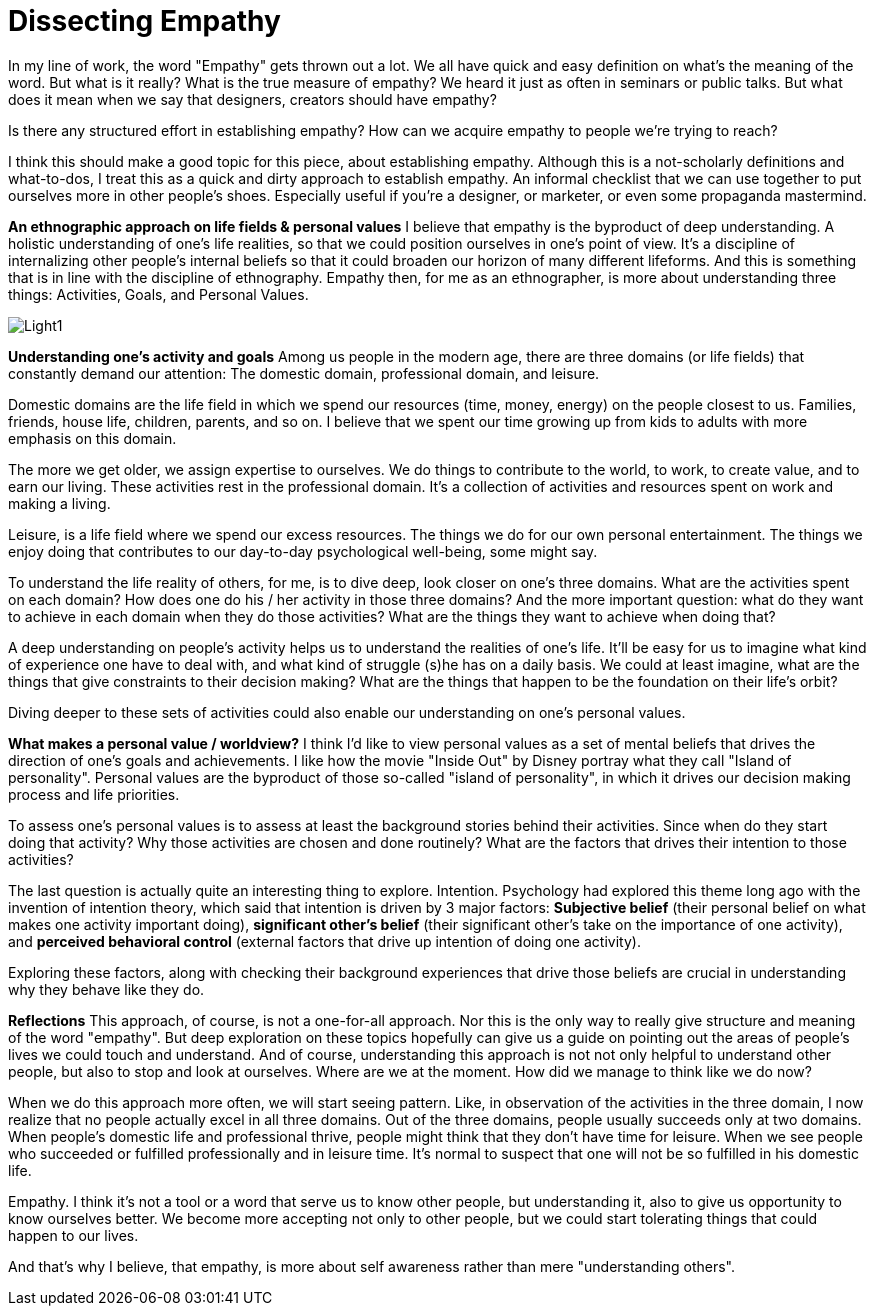 = Dissecting Empathy
:hp-alt-title: understanding empathy
:hp-tags: words, qualitative, research

In my line of work, the word "Empathy" gets thrown out a lot. We all have quick and easy definition on what's the meaning of the word. But what is it really? What is the true measure of empathy? We heard it just as often in seminars or public talks. But what does it mean when we say that designers, creators should have empathy?

Is there any structured effort in establishing empathy? How can we acquire empathy to people we're trying to reach?

I think this should make a good topic for this piece, about establishing empathy. Although this is a not-scholarly definitions and what-to-dos, I treat this as a quick and dirty approach to establish empathy. An informal checklist that we can use together to put ourselves more in other people's shoes. Especially useful if you're a designer, or marketer, or even some propaganda mastermind.

*An ethnographic approach on life fields & personal values*
I believe that empathy is the byproduct of deep understanding. A holistic understanding of one's life realities, so that we could position ourselves in one's point of view. It's a discipline of internalizing other people's internal beliefs so that it could broaden our horizon of many different lifeforms. And this is something that is in line with the discipline of ethnography. Empathy then, for me as an ethnographer, is more about understanding three things: Activities, Goals, and Personal Values.

image::qual/Light1.jpg[]

*Understanding one's activity and goals*
Among us people in the modern age, there are three domains (or life fields) that constantly demand our attention: The domestic domain, professional domain, and leisure.

Domestic domains are the life field in which we spend our resources (time, money, energy) on the people closest to us. Families, friends, house life, children, parents, and so on. I believe that we spent our time growing up from kids to adults with more emphasis on this domain.

The more we get older, we assign expertise to ourselves. We do things to contribute to the world, to work, to create value, and to earn our living. These activities rest in the professional domain. It's a collection of activities and resources spent on work and making a living.

Leisure, is a life field where we spend our excess resources. The things we do for our own personal entertainment. The things we enjoy doing that contributes to our day-to-day psychological well-being, some might say.

To understand the life reality of others, for me, is to dive deep, look closer on one's three domains. What are the activities spent on each domain? How does one do his / her activity in those three domains? And the more important question: what do they want to achieve in each domain when they do those activities? What are the things they want to achieve when doing that?

A deep understanding on people's activity helps us to understand the realities of one's life. It'll be easy for us to imagine what kind of experience one have to deal with, and what kind of struggle (s)he has on a daily basis. We could at least imagine, what are the things that give constraints to their decision making? What are the things that happen to be the foundation on their life's orbit?

Diving deeper to these sets of activities could also enable our understanding on one's personal values.

*What makes a personal value / worldview?*
I think I'd like to view personal values as a set of mental beliefs that drives the direction of one's goals and achievements. I like how the movie "Inside Out" by Disney portray what they call "Island of personality". Personal values are the byproduct of those so-called "island of personality", in which it drives our decision making process and life priorities.

To assess one's personal values is to assess at least the background stories behind their activities. Since when do they start doing that activity? Why those activities are chosen and done routinely? What are the factors that drives their intention to those activities?

The last question is actually quite an interesting thing to explore. Intention. Psychology had explored this theme long ago with the invention of intention theory, which said that intention is driven by 3 major factors: *Subjective belief* (their personal belief on what makes one activity important doing), *significant other's belief* (their significant other's take on the importance of one activity), and *perceived behavioral control* (external factors that drive up intention of doing one activity).

Exploring these factors, along with checking their background experiences that drive those beliefs are crucial in understanding why they behave like they do.

*Reflections*
This approach, of course, is not a one-for-all approach. Nor this is the only way to really give structure and meaning of the word "empathy". But deep exploration on these topics hopefully can give us a guide on pointing out the areas of people's lives we could touch and understand. And of course, understanding this approach is not not only helpful to understand other people, but also to stop and look at ourselves. Where are we at the moment. How did we manage to think like we do now?

When we do this approach more often, we will start seeing pattern. Like, in observation of the activities in the three domain, I now realize that no people actually excel in all three domains. Out of the three domains, people usually succeeds only at two domains. When people's domestic life and professional thrive, people might think that they don't have time for leisure. When we see people who succeeded or fulfilled professionally and in leisure time. It's normal to suspect that one will not be so fulfilled in his domestic life.

Empathy. I think it's not a tool or a word that serve us to know other people, but understanding it, also to give us opportunity to know ourselves better. We become more accepting not only to other people, but we could start tolerating things that could happen to our lives.

And that's why I believe, that empathy, is more about self awareness rather than mere "understanding others".